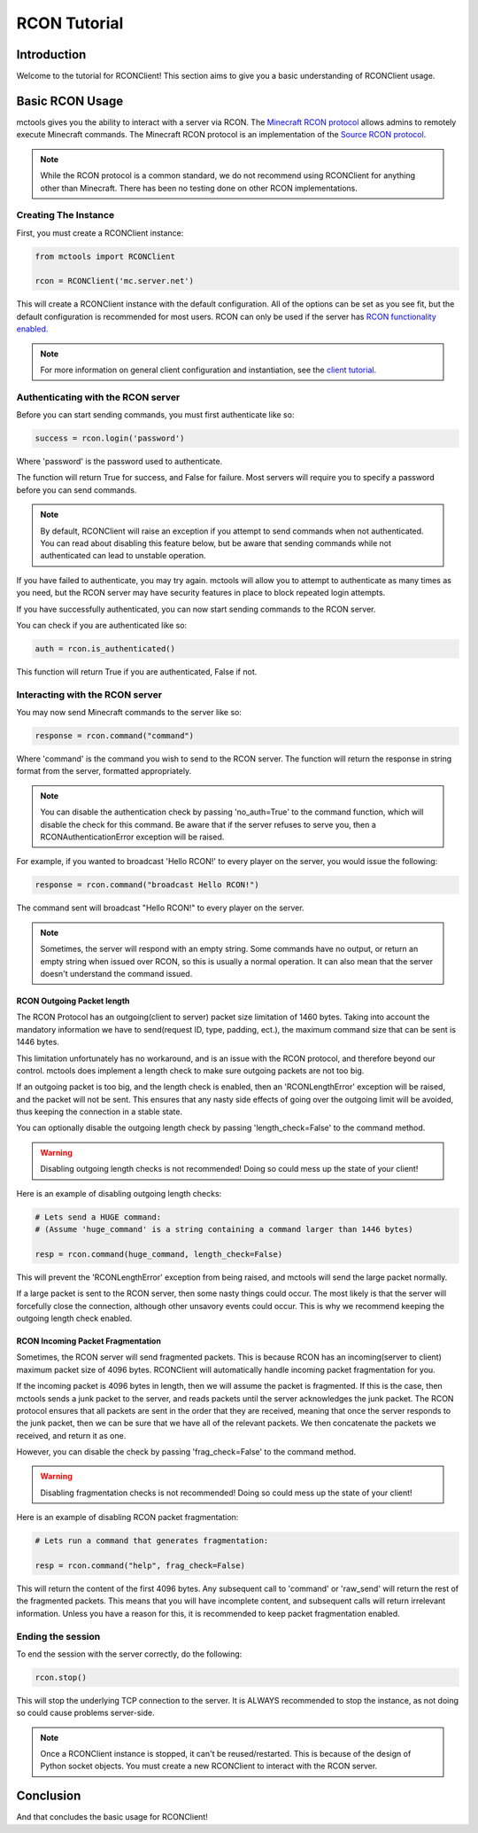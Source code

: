 =============
RCON Tutorial
=============

Introduction
============

Welcome to the tutorial for RCONClient!
This section aims to give you a basic understanding of RCONClient usage.

Basic RCON Usage
================

mctools gives you the ability to interact with a server via RCON.
The `Minecraft RCON protocol <https://wiki.vg/RCON>`_ allows admins to remotely execute Minecraft commands.
The Minecraft RCON protocol is an implementation of the
`Source RCON protocol <https://developer.valvesoftware.com/wiki/Source_RCON_Protocol>`_.

.. note::

    While the RCON protocol is a common standard,
    we do not recommend using RCONClient for anything other than Minecraft.
    There has been no testing done on other RCON implementations.

Creating The Instance
---------------------

First, you must create a RCONClient instance:

.. code-block:: python

    from mctools import RCONClient

    rcon = RCONClient('mc.server.net')

This will create a RCONClient instance with the default configuration.
All of the options can be set as you see fit, but the default configuration is recommended for most users.
RCON can only be used if the server has
`RCON functionality enabled. <https://minecraft.gamepedia.com/Server.properties>`_

.. note::

    For more information on general client configuration and instantiation, see the `client tutorial. <client.html>`_

Authenticating with the RCON server
-----------------------------------

Before you can start sending commands, you must first authenticate like so:

.. code-block:: python

    success = rcon.login('password')

Where 'password' is the password used to authenticate.

The function will return True for success, and False for failure.
Most servers will require you to specify a password before you can send commands.

.. note::

    By default, RCONClient will raise an exception if you attempt to send commands when not authenticated.
    You can read about disabling this feature below, but be aware that sending commands while not authenticated can
    lead to unstable operation.

If you have failed to authenticate, you may try again. mctools will allow you to attempt to authenticate as many times
as you need, but the RCON server may have security features in place to block repeated login attempts.

If you have successfully authenticated, you can now start sending commands to the RCON server.

You can check if you are authenticated like so:

.. code-block:: python

    auth = rcon.is_authenticated()

This function will return True if you are authenticated, False if not.

Interacting with the RCON server
--------------------------------

You may now send Minecraft commands to the server like so:

.. code-block:: python

    response = rcon.command("command")

Where 'command' is the command you wish to send to the RCON server.
The function will return the response in string format from the server, formatted appropriately.

.. note::

    You can disable the authentication check by passing 'no_auth=True'  to the command function, which will disable
    the check for this command. Be aware that if the server refuses to serve you, then a RCONAuthenticationError
    exception will be raised.

For example, if you wanted to broadcast 'Hello RCON!' to every player on the server,
you would issue the following:

.. code-block:: python

    response = rcon.command("broadcast Hello RCON!")

The command sent will broadcast "Hello RCON!" to every player on the server.

.. note::

    Sometimes, the server will respond with an empty string. Some commands have no output, or return an empty string
    when issued over RCON, so this is usually a normal operation. It can also mean that the server doesn't understand
    the command issued.

RCON Outgoing Packet length
___________________________

The RCON Protocol has an outgoing(client to server) packet size limitation of 1460 bytes.
Taking into account the mandatory information we have to send(request ID, type, padding, ect.),
the maximum command size that can be sent is 1446 bytes.

This limitation unfortunately has no workaround,
and is an issue with the RCON protocol, and therefore beyond our control.
mctools does implement a length check to make sure outgoing packets are not too big.

If an outgoing packet is too big, and the length check is enabled,
then an 'RCONLengthError' exception will be raised, and the packet will not be sent.
This ensures that any nasty side effects of going over the outgoing limit will be avoided,
thus keeping the connection in a stable state.

You can optionally disable the outgoing length check by passing 'length_check=False' to the command method.

.. warning::

    Disabling outgoing length checks is not recommended! Doing so could mess up the state of your client!

Here is an example of disabling outgoing length checks:

.. code-block:: python

    # Lets send a HUGE command:
    # (Assume 'huge_command' is a string containing a command larger than 1446 bytes) 

    resp = rcon.command(huge_command, length_check=False)

This will prevent the 'RCONLengthError' exception from being raised,
and mctools will send the large packet normally.

If a large packet is sent to the RCON server, then some nasty things could occur.
The most likely is that the server will forcefully close the connection,
although other unsavory events could occur.
This is why we recommend keeping the outgoing length check enabled.

RCON Incoming Packet Fragmentation
__________________________________

Sometimes, the RCON server will send fragmented packets.
This is because RCON has an incoming(server to client) maximum packet size of 4096 bytes.
RCONClient will automatically handle incoming packet fragmentation for you.

If the incoming packet is 4096 bytes in length, then we will assume the packet is fragmented.
If this is the case, then mctools sends a junk packet to the server, 
and reads packets until the server acknowledges the junk packet.
The RCON protocol ensures that all packets are sent in the order that they are received, 
meaning that once the server responds to the junk packet, 
then we can be sure that we have all of the relevant packets.
We then concatenate the packets we received, and return it as one.

However, you can disable the check by passing 'frag_check=False' to the command method.

.. warning::

    Disabling fragmentation checks is not recommended! Doing so could mess up the state of your client!

Here is an example of disabling RCON packet fragmentation:

.. code-block:: python

    # Lets run a command that generates fragmentation:

    resp = rcon.command("help", frag_check=False)

This will return the content of the first 4096 bytes. Any subsequent call to 'command' or 'raw_send' will return the rest
of the fragmented packets. This means that you will have incomplete content, and subsequent calls will return
irrelevant information. Unless you have a reason for this, it is recommended to keep packet fragmentation enabled.

Ending the session
------------------

To end the session with the server correctly, do the following:

.. code-block:: python

    rcon.stop()

This will stop the underlying TCP connection to the server.
It is ALWAYS recommended to stop the instance, as not doing so could cause problems server-side.

.. note::

    Once a RCONClient instance is stopped, it can't be reused/restarted. This is because of the design of
    Python socket objects. You must create a new RCONClient to interact with the RCON server.

Conclusion
==========

And that concludes the basic usage for RCONClient!

